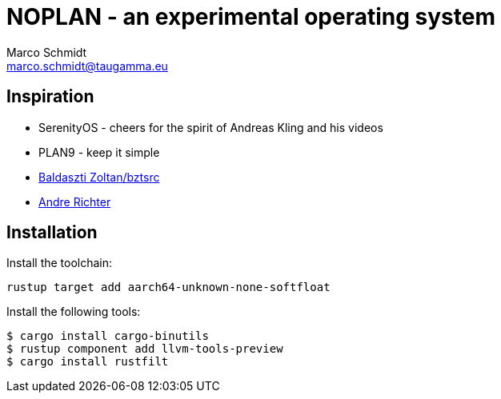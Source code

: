 = NOPLAN - an experimental operating system
Marco Schmidt <marco.schmidt@taugamma.eu>

== Inspiration

* SerenityOS - cheers for the spirit of Andreas Kling and his videos
* PLAN9 - keep it simple
* https://github.com/bztsrc/raspi3-tutorial[Baldaszti Zoltan/bztsrc]
* https://github.com/rust-embedded/rust-raspberrypi-OS-tutorials[Andre Richter]

== Installation

Install the toolchain:
```
rustup target add aarch64-unknown-none-softfloat
```
Install the following tools:
```
$ cargo install cargo-binutils
$ rustup component add llvm-tools-preview
$ cargo install rustfilt
```
